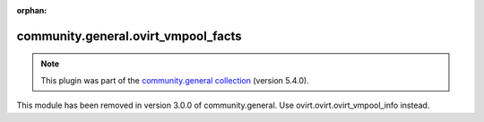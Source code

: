 
.. Document meta

:orphan:

.. Anchors

.. _ansible_collections.community.general.ovirt_vmpool_facts_module:

.. Title

community.general.ovirt_vmpool_facts
++++++++++++++++++++++++++++++++++++

.. Collection note

.. note::
    This plugin was part of the `community.general collection <https://galaxy.ansible.com/community/general>`_ (version 5.4.0).

This module has been removed
in version 3.0.0 of community.general.
Use ovirt.ovirt.ovirt_vmpool_info instead.

